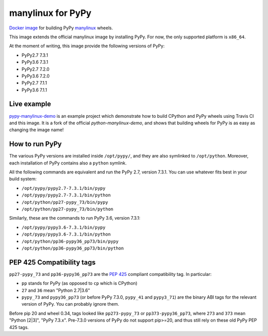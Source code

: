 manylinux for PyPy
==================
.. image:: https://travis-ci.org/pypy/manylinux.svg?branch=master
    :target: https://travis-ci.org/pypy/manylinux

`Docker image`_ for building PyPy manylinux_ wheels.

This image extends the official manylinux image by installing PyPy. For now,
the only supported platform is ``x86_64``.

.. _`Docker image`: https://hub.docker.com/r/pypywheels/manylinux2010-pypy_x86_64
.. _manylinux: https://github.com/pypa/manylinux

At the moment of writing, this image provide the following versions of
PyPy:

- PyPy2.7 7.3.1

- PyPy3.6 7.3.1

- PyPy2.7 7.2.0

- PyPy3.6 7.2.0

- PyPy2.7 7.1.1

- PyPy3.6 7.1.1

Live example
-------------

`pypy-manylinux-demo`_ is an example project which demonstrate how to build
CPython and PyPy wheels using Travis CI and this image. It is a fork of the
official `python-manylinux-demo`, and shows that building wheels for PyPy is
as easy as changing the image name!

.. _`pypy-manylinux-demo`: https://github.com/pypy/pypy-manylinux-demo
.. _`python-manylinux-demo`: https://github.com/pypa/python-manylinux-demo

How to run PyPy
----------------

The various PyPy versions are installed inside ``/opt/pypy/``, and they are
also symlinked to ``/opt/python``. Moreover, each installation of PyPy
contains also a ``python`` symlink.

All the following commands are equivalent and run the PyPy 2.7, version
7.3.1. You can use whatever fits best in your build system:

- ``/opt/pypy/pypy2.7-7.3.1/bin/pypy``

- ``/opt/pypy/pypy2.7-7.3.1/bin/python``

- ``/opt/python/pp27-pypy_73/bin/pypy``

- ``/opt/python/pp27-pypy_73/bin/python``

Similarly, these are the commands to run PyPy 3.6, version 7.3.1:

- ``/opt/pypy/pypy3.6-7.3.1/bin/pypy``

- ``/opt/pypy/pypy3.6-7.3.1/bin/python``

- ``/opt/python/pp36-pypy36_pp73/bin/pypy``

- ``/opt/python/pp36-pypy36_pp73/bin/python``


PEP 425 Compatibility tags
---------------------------

``pp27-pypy_73`` and ``pp36-pypy36_pp73`` are the `PEP 425`_ compliant
compatibility tag. In particular:

- ``pp`` stands for PyPy (as opposed to ``cp`` which is CPython)

- ``27`` and ``36`` mean "Python 2.7|3.6"

- ``pypy_73`` and ``pypy36_pp73`` (or before PyPy 7.3.0, ``pypy_41`` and
  ``pypy3_71``) are the binary ABI tags for the relevant version of PyPy.
  You can probably ignore them.

Before pip 20 and wheel 0.34, tags looked like ``pp273-pypy_73`` or
``pp373-pypy36_pp73``, where ``273`` and ``373`` mean  "Python [2|3]",
"PyPy 7.3.x". Pre-7.3.0 versions of PyPy do not support pip>=20, and thus
still rely on these old PyPy PEP 425 tags.

.. _`PEP 425`: https://www.python.org/dev/peps/pep-0425/
